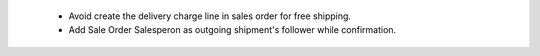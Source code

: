  - Avoid create the delivery charge line in sales order for free shipping.
 - Add Sale Order Salesperon as outgoing shipment's follower while confirmation.
 